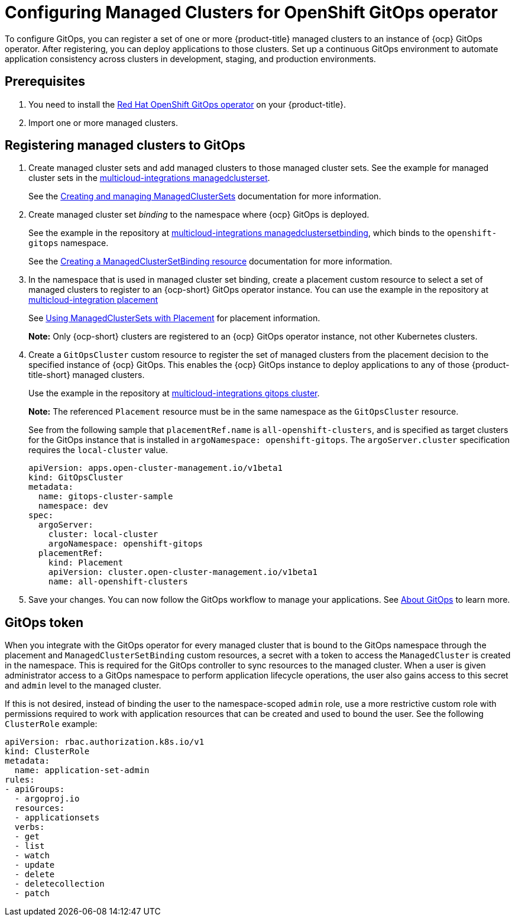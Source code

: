 
[#gitops-config]
= Configuring Managed Clusters for OpenShift GitOps operator

To configure GitOps, you can register a set of one or more {product-title} managed clusters to an instance of {ocp} GitOps operator. After registering, you can deploy applications to those clusters. Set up a continuous GitOps environment to automate application consistency across clusters in development, staging, and production environments.

[#prerequisites-argo]
== Prerequisites 

. You need to install the https://access.redhat.com/documentation/en-us/openshift_container_platform/4.11/html/cicd/gitops[Red Hat OpenShift GitOps operator] on your {product-title}.

. Import one or more managed clusters.

[#register-gitops]
== Registering managed clusters to GitOps

. Create managed cluster sets and add managed clusters to those managed cluster sets. See the example for managed cluster sets in the https://github.com/open-cluster-management/multicloud-integrations/blob/main/examples/managedclusterset.yaml[multicloud-integrations managedclusterset].

+
See the link:../multicluster_engine/managedclustersets_intro.adoc#managedclustersets-intro[Creating and managing ManagedClusterSets] documentation for more information.

. Create managed cluster set _binding_ to the namespace where {ocp} GitOps is deployed.

+
See the example in the repository at https://github.com/stolostron/multicloud-integrations/blob/main/examples/managedclustersetbinding.yaml[multicloud-integrations managedclustersetbinding], which binds to the `openshift-gitops` namespace.

+
See the link:../multicluster_engine/managedclustersetbinding_create.adoc#creating-a-managedclustersetbinding[Creating a ManagedClusterSetBinding resource] documentation for more information.

. In the namespace that is used in managed cluster set binding, create a placement custom resource to select a set of managed clusters to register to an {ocp-short} GitOps operator instance. You can use the example in the repository at https://github.com/stolostron/multicloud-integrations/blob/main/examples/placement.yaml[multicloud-integration placement]

+
See link:../multicluster_engine/placement_managed.adoc[Using ManagedClusterSets with Placement] for placement information. 

+
*Note:* Only {ocp-short} clusters are registered to an {ocp} GitOps operator instance, not other Kubernetes clusters.

. Create a `GitOpsCluster` custom resource to register the set of managed clusters from the placement decision to the specified instance of {ocp} GitOps. This enables the {ocp} GitOps instance to deploy applications to any of those {product-title-short} managed clusters.

+
Use the example in the repository at https://github.com/stolostron/multicloud-integrations/blob/main/examples/gitopscluster.yaml[multicloud-integrations gitops cluster].

+
*Note:* The referenced `Placement` resource must be in the same namespace as the `GitOpsCluster` resource.

+
See from the following sample that `placementRef.name` is `all-openshift-clusters`, and is specified as target clusters for the GitOps instance that is installed in `argoNamespace: openshift-gitops`. The `argoServer.cluster` specification requires the `local-cluster` value.

+
[source,yaml]
----
apiVersion: apps.open-cluster-management.io/v1beta1
kind: GitOpsCluster
metadata:
  name: gitops-cluster-sample
  namespace: dev
spec:
  argoServer:
    cluster: local-cluster
    argoNamespace: openshift-gitops
  placementRef:
    kind: Placement
    apiVersion: cluster.open-cluster-management.io/v1beta1
    name: all-openshift-clusters
----

. Save your changes. You can now follow the GitOps workflow to manage your applications. See link:https://access.redhat.com/documentation/en-us/openshift_container_platform/4.11/html-single/cicd/index#understanding-openshift-gitops[About GitOps] to learn more.

[#secret-gitops]
== GitOps token

When you integrate with the GitOps operator for every managed cluster that is bound to the GitOps namespace through the placement and `ManagedClusterSetBinding` custom resources, a secret with a token to access the `ManagedCluster` is created in the namespace. This is required for the GitOps controller to sync resources to the managed cluster. When a user is given administrator access to a GitOps namespace to perform application lifecycle operations, the user also gains access to this secret and `admin` level to the managed cluster. 

If this is not desired, instead of binding the user to the namespace-scoped `admin` role, use a more restrictive custom role with permissions required to work with application resources that can be created and used to bound the user. See the following `ClusterRole` example:


[source,yaml]
----
apiVersion: rbac.authorization.k8s.io/v1
kind: ClusterRole
metadata:
  name: application-set-admin
rules:
- apiGroups:
  - argoproj.io
  resources:
  - applicationsets
  verbs:
  - get
  - list
  - watch
  - update
  - delete
  - deletecollection
  - patch
----

